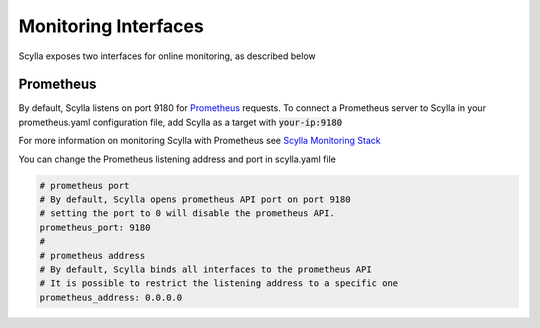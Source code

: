 
Monitoring Interfaces
=====================

Scylla exposes two interfaces for online monitoring, as described below

Prometheus
----------
By default, Scylla listens on port 9180 for `Prometheus <https://prometheus.io/>`_ requests. To connect a Prometheus server to Scylla in your prometheus.yaml configuration file, add Scylla as a target with :code:`your-ip:9180`

For more information on monitoring Scylla with Prometheus see `Scylla Monitoring Stack <../monitoring-stack>`_

You can change the Prometheus listening address and port in scylla.yaml file

.. code-block:: yaml

   # prometheus port
   # By default, Scylla opens prometheus API port on port 9180
   # setting the port to 0 will disable the prometheus API.
   prometheus_port: 9180
   #
   # prometheus address
   # By default, Scylla binds all interfaces to the prometheus API
   # It is possible to restrict the listening address to a specific one
   prometheus_address: 0.0.0.0
